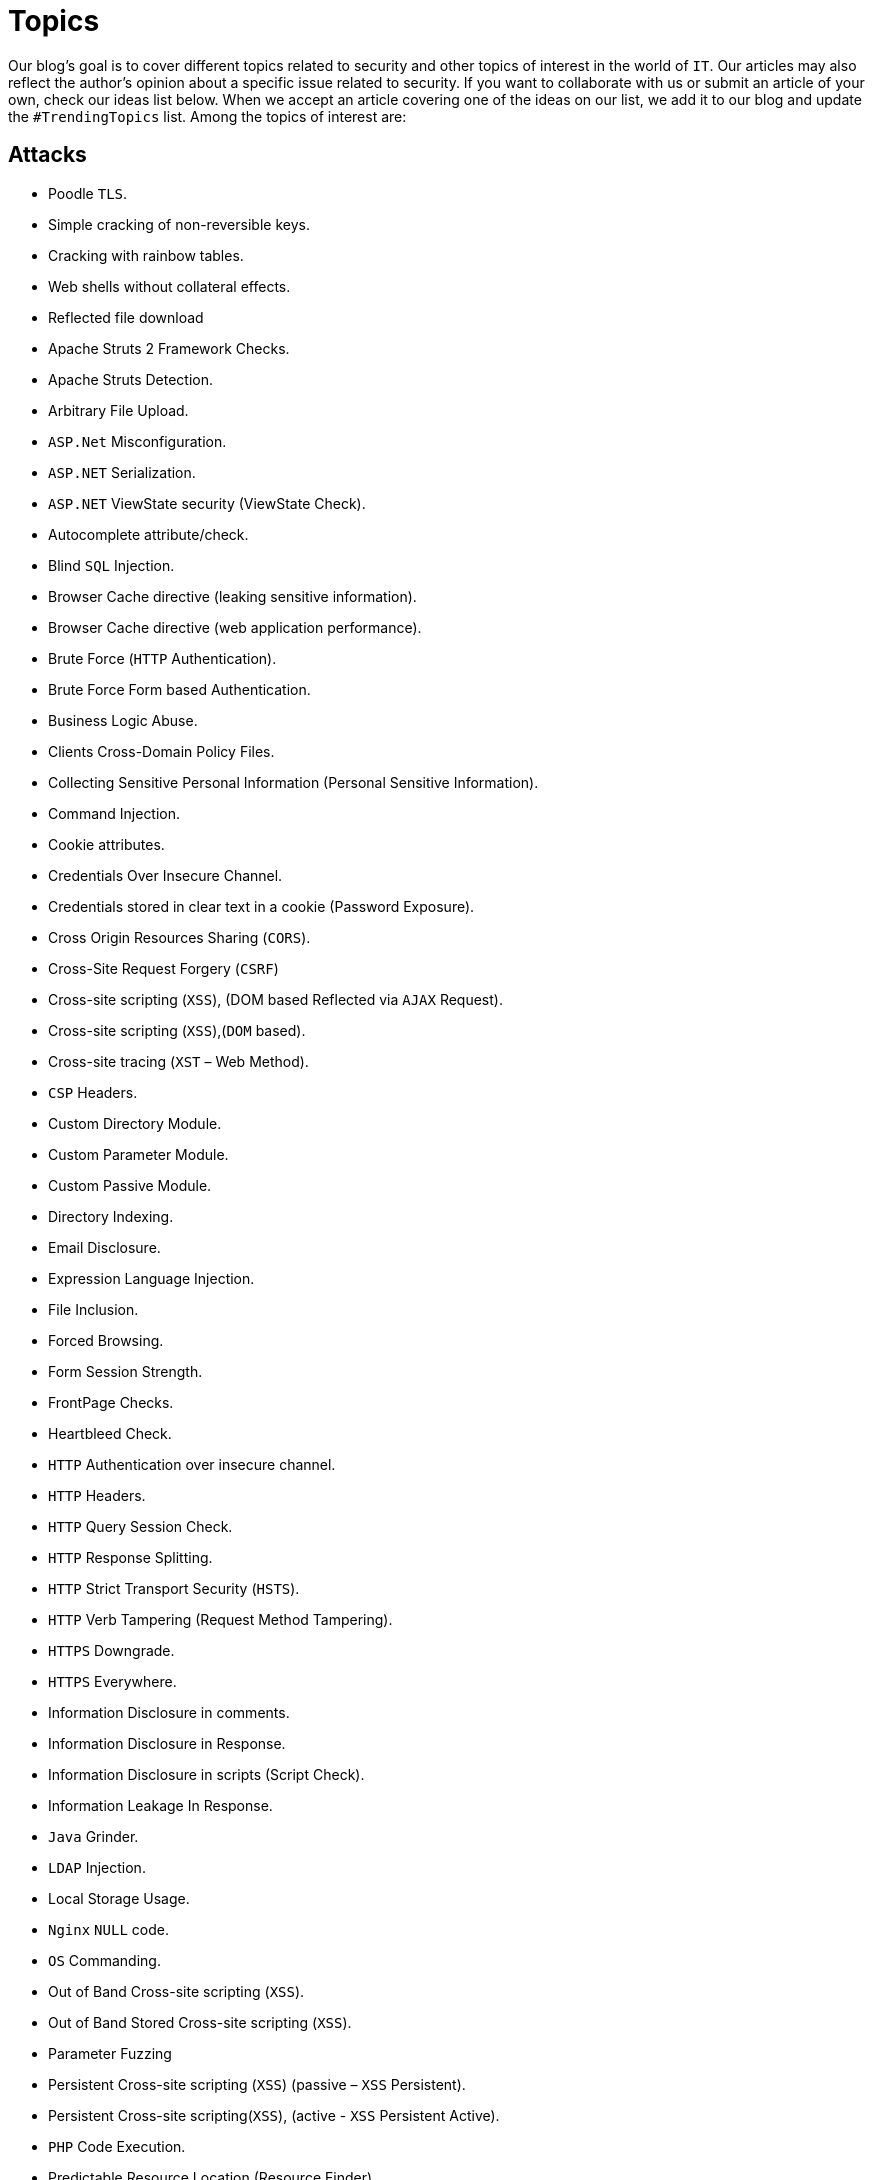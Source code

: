 :slug: topics/
:description: In Fluid Attacks' website you can find a large variety of topics related to information security, good programming practices and more. This page aims to become a space where everyone can share their opinions, if you wish to share yours, do not hesitate to send us your article.
:keywords: Fluid Attacks, Website, Topics, Blog, Opinion, Security.
:category: blog

= Topics

Our blog's goal is to cover different topics related to security
and other topics of interest in the world of `IT`.
Our articles may also reflect the author’s opinion about a specific issue
related to security.
If you want to collaborate with us or submit an article of your own,
check our ideas list below.
When we accept an article covering one of the ideas on our list,
we add it to our blog and update the `#TrendingTopics` list.
Among the topics of interest are:

== Attacks

* Poodle `TLS`.
* Simple cracking of non-reversible keys.
* Cracking with rainbow tables.
* Web shells without collateral effects.
* Reflected file download
* Apache Struts 2 Framework Checks.
* Apache Struts Detection.
* Arbitrary File Upload.
* `ASP.Net` Misconfiguration.
* `ASP.NET` Serialization.
* `ASP.NET` ViewState security (ViewState Check).
* Autocomplete attribute/check.
* Blind `SQL` Injection.
* Browser Cache directive (leaking sensitive information).
* Browser Cache directive (web application performance).
* Brute Force (`HTTP` Authentication).
* Brute Force Form based Authentication.
* Business Logic Abuse.
* Clients Cross-Domain Policy Files.
* Collecting Sensitive Personal Information (Personal Sensitive Information).
* Command Injection.
* Cookie attributes.
* Credentials Over Insecure Channel.
* Credentials stored in clear text in a cookie (Password Exposure).
* Cross Origin Resources Sharing (`CORS`).
* Cross-Site Request Forgery (`CSRF`)
* Cross-site scripting (`XSS`), (DOM based Reflected via `AJAX` Request).
* Cross-site scripting (`XSS`),(`DOM` based).
* Cross-site tracing (`XST` – Web Method).
* `CSP` Headers.
* Custom Directory Module.
* Custom Parameter Module.
* Custom Passive Module.
* Directory Indexing.
* Email Disclosure.
* Expression Language Injection.
* File Inclusion.
* Forced Browsing.
* Form Session Strength.
* FrontPage Checks.
* Heartbleed Check.
* `HTTP` Authentication over insecure channel.
* `HTTP` Headers.
* `HTTP` Query Session Check.
* `HTTP` Response Splitting.
* `HTTP` Strict Transport Security (`HSTS`).
* `HTTP` Verb Tampering (Request Method Tampering).
* `HTTPS` Downgrade.
* `HTTPS` Everywhere.
* Information Disclosure in comments.
* Information Disclosure in Response.
* Information Disclosure in scripts (Script Check).
* Information Leakage In Response.
* `Java` Grinder.
* `LDAP` Injection.
* Local Storage Usage.
* `Nginx` `NULL` code.
* `OS` Commanding.
* Out of Band Cross-site scripting (`XSS`).
* Out of Band Stored Cross-site scripting (`XSS`).
* Parameter Fuzzing
* Persistent Cross-site scripting (`XSS`) (passive – `XSS` Persistent).
* Persistent Cross-site scripting(`XSS`), (active - `XSS` Persistent Active).
* `PHP` Code Execution.
* Predictable Resource Location (Resource Finder).
* Privacy Disclosure.
* Privilege Escalation.
* Reflected Cross Site Scripting (`XSS`,Reflected).
* Reflected Cross Site Scripting Simple (`XSS`,Simple).
* Reflection.
* Reverse Clickjacking.
* Reverse Proxy.
* Secure and non-secure content mix.
* Sensitive Data Exposure
* Sensitive data over an insecure channel.
* Server Configuration
* Server Side Include (`SSI`) Injection.
* Session Fixation.
* Session Strength.
* Session Upgrade.
* Source Code Disclosure.
* `SQL` Information Leakage (`SQL` Errors).
* `SQL` Injection.
* `SQL` injection Auth Bypass.
* `SQL` Parameter Check.
* `SSL` Strength.
* Subdomain discovery.
* Unvalidated Redirect.
* `URL` rewriting.
* Web Beacon.
* Web Service Parameter Fuzzing.
* X-Content-Type-Options.
* X-Frame-Options.
* `XML` External Entity Attack.
* `XPath` Injection.
* X-Powered-By.
* X-XSS-Protection.

== Recommendations

* `API` throttling.
* Recommended hashing function.
* Recommended asymmetric encryption function.
* Recommended symmetric encryption function.
* How to stop effectively a `ddos` without proxies.
* `IAST`.
* `DAST`.
* `SAST`.
* `SecDevOps`.
* Why we use monorepo?
* Why we use trunk based development?
* Why we use continuous delivery?
* Why we use infrastructure as code?
* Why we use `staticgen`?
* Why we use `SLB`?
* Why we use `asciidoc`?
* Why we use link:https://calver.org/[`CalVer`] over link:https://semver.org/[`SemVer`]?
* Why `CI` security tools don't break builds?
* Why automated tools have higher escapes rate?
* Refactoring `JS` with linting.
* Why link:../products/asserts/[Asserts] don't use `OpenSSL`?
* Who must detect changes in an `API`: provider or consumer?
* Should ethical hacking include vulnerabilities analysis?

== Concepts

* Immutable infrastructure.
* Red team.
* Blue team.
* Purple team.
* Capture the flag.
* `NixOS`
* Linters as normalizers.
* Poor man linter: `check-all/changed` and `pcregrep`.
* What is `SecDevOps`?
* Remediation Pipelines: One shot, Continuous, Breaking the `CI`.
* Black Box testing
* Gray Box testing
* White Box testing

== Standards

* `Misra` Standard.
* Bearer authentication.
* `SOAP` basic authentication.
* `SOAP` digest authentication.
* Correctness by Construction (`CbyC`).
* Security development lifecycle (`SDL`).
* Comprehensive software development model.
* Lightweight application security process (`CLASP`).
* Team software process for secure SW/Dev (`TSP-Secure`).
* Conceptual security modeling (`CoSMo`).
* `UMLSec`.

== Summary

* `Bitcoin blockchain` security issues.
* `Ethereum` security issues.
* `Stellar` security issues.
* Machine learning for vulnerabilities searching.
* Incidents associated with vulnerabilities.

== Research

* link:http://www.dvwa.co.uk/[`DVWA`] with false positives.

== Marketing

* Who discards false positives?
* How to prioritize vulnerabilities remediation?
